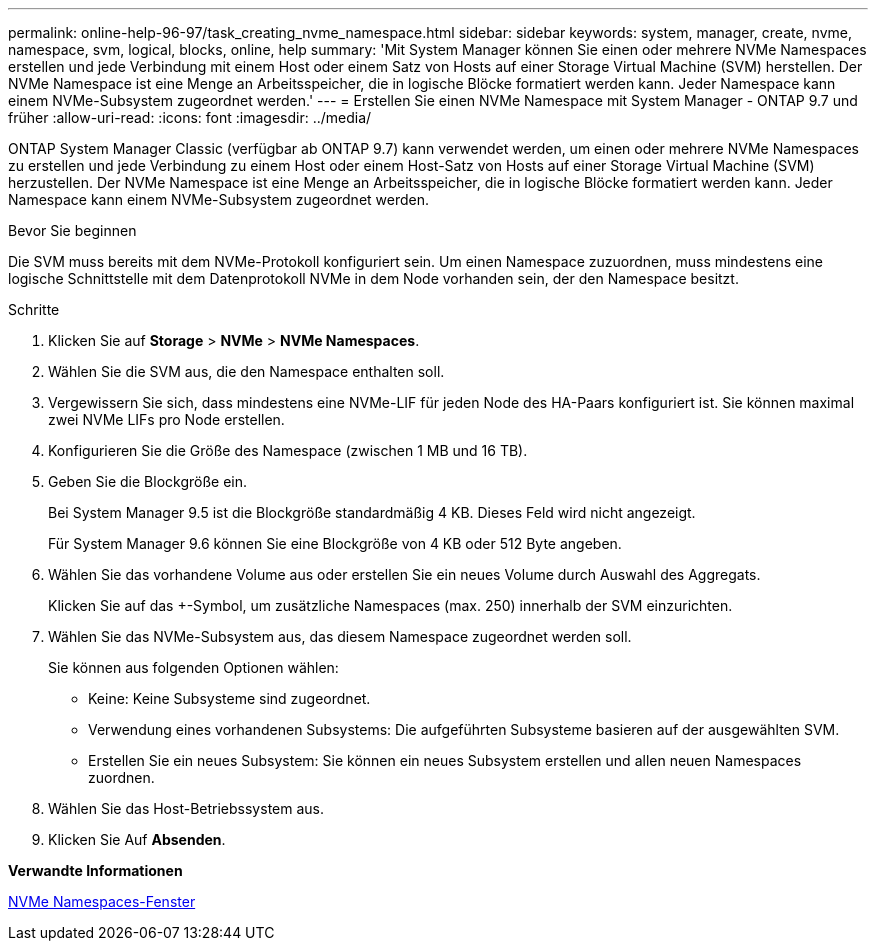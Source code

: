 ---
permalink: online-help-96-97/task_creating_nvme_namespace.html 
sidebar: sidebar 
keywords: system, manager, create, nvme, namespace, svm, logical, blocks, online, help 
summary: 'Mit System Manager können Sie einen oder mehrere NVMe Namespaces erstellen und jede Verbindung mit einem Host oder einem Satz von Hosts auf einer Storage Virtual Machine (SVM) herstellen. Der NVMe Namespace ist eine Menge an Arbeitsspeicher, die in logische Blöcke formatiert werden kann. Jeder Namespace kann einem NVMe-Subsystem zugeordnet werden.' 
---
= Erstellen Sie einen NVMe Namespace mit System Manager - ONTAP 9.7 und früher
:allow-uri-read: 
:icons: font
:imagesdir: ../media/


[role="lead"]
ONTAP System Manager Classic (verfügbar ab ONTAP 9.7) kann verwendet werden, um einen oder mehrere NVMe Namespaces zu erstellen und jede Verbindung zu einem Host oder einem Host-Satz von Hosts auf einer Storage Virtual Machine (SVM) herzustellen. Der NVMe Namespace ist eine Menge an Arbeitsspeicher, die in logische Blöcke formatiert werden kann. Jeder Namespace kann einem NVMe-Subsystem zugeordnet werden.

.Bevor Sie beginnen
Die SVM muss bereits mit dem NVMe-Protokoll konfiguriert sein. Um einen Namespace zuzuordnen, muss mindestens eine logische Schnittstelle mit dem Datenprotokoll NVMe in dem Node vorhanden sein, der den Namespace besitzt.

.Schritte
. Klicken Sie auf *Storage* > *NVMe* > *NVMe Namespaces*.
. Wählen Sie die SVM aus, die den Namespace enthalten soll.
. Vergewissern Sie sich, dass mindestens eine NVMe-LIF für jeden Node des HA-Paars konfiguriert ist. Sie können maximal zwei NVMe LIFs pro Node erstellen.
. Konfigurieren Sie die Größe des Namespace (zwischen 1 MB und 16 TB).
. Geben Sie die Blockgröße ein.
+
Bei System Manager 9.5 ist die Blockgröße standardmäßig 4 KB. Dieses Feld wird nicht angezeigt.

+
Für System Manager 9.6 können Sie eine Blockgröße von 4 KB oder 512 Byte angeben.

. Wählen Sie das vorhandene Volume aus oder erstellen Sie ein neues Volume durch Auswahl des Aggregats.
+
Klicken Sie auf das +-Symbol, um zusätzliche Namespaces (max. 250) innerhalb der SVM einzurichten.

. Wählen Sie das NVMe-Subsystem aus, das diesem Namespace zugeordnet werden soll.
+
Sie können aus folgenden Optionen wählen:

+
** Keine: Keine Subsysteme sind zugeordnet.
** Verwendung eines vorhandenen Subsystems: Die aufgeführten Subsysteme basieren auf der ausgewählten SVM.
** Erstellen Sie ein neues Subsystem: Sie können ein neues Subsystem erstellen und allen neuen Namespaces zuordnen.


. Wählen Sie das Host-Betriebssystem aus.
. Klicken Sie Auf *Absenden*.


*Verwandte Informationen*

xref:reference_nvme_namespaces_window.adoc[NVMe Namespaces-Fenster]
